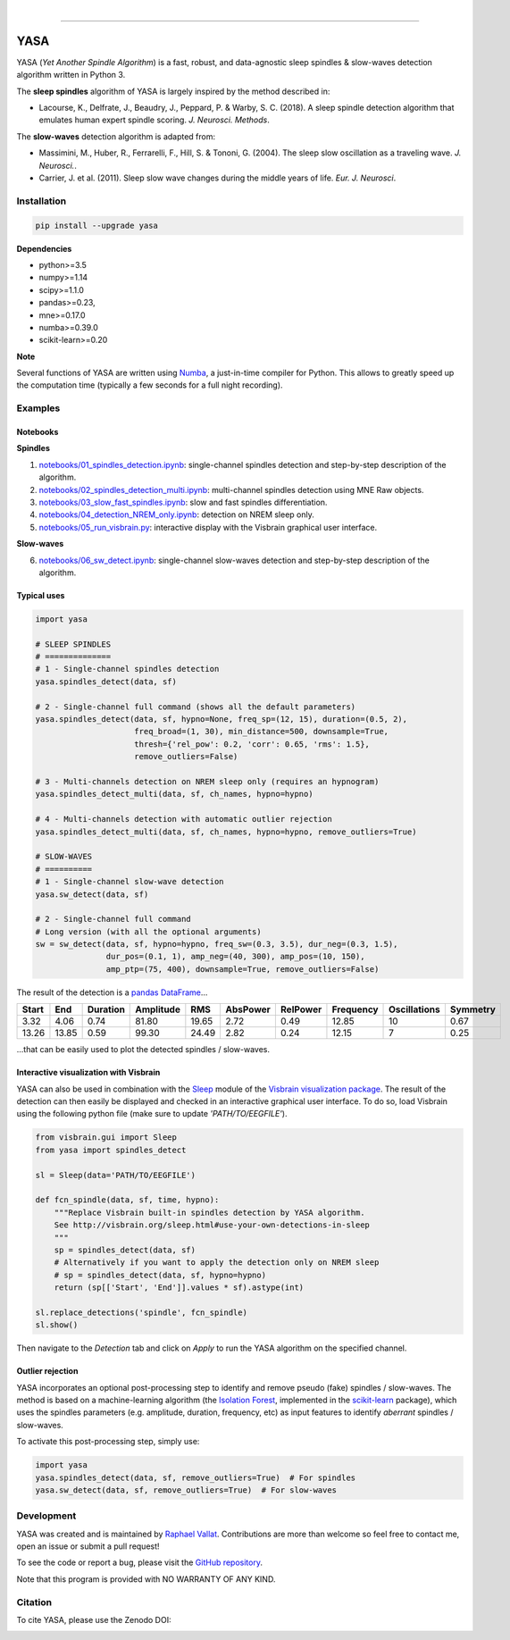 .. -*- mode: rst -*-

|

.. image:: https://badge.fury.io/py/yasa.svg
    :target: https://badge.fury.io/py/yasa

.. image:: https://img.shields.io/badge/python-3.5%20%7C%203.6%20%7C%203.7-blue.svg
    :target: https://www.python.org/downloads/

.. image:: https://img.shields.io/github/license/raphaelvallat/yasa.svg
    :target: https://github.com/raphaelvallat/yasa/blob/master/LICENSE

.. image:: https://travis-ci.org/raphaelvallat/yasa.svg?branch=master
    :target: https://travis-ci.org/raphaelvallat/yasa

.. image:: https://ci.appveyor.com/api/projects/status/4ua0pwy62jhpd9mx?svg=true
    :target: https://ci.appveyor.com/project/raphaelvallat/yasa

.. .. image:: https://codecov.io/gh/raphaelvallat/yasa/branch/master/graph/badge.svg
..     :target: https://codecov.io/gh/raphaelvallat/yasa

.. image:: https://zenodo.org/badge/DOI/10.5281/zenodo.2370600.svg
   :target: https://doi.org/10.5281/zenodo.2370600

----------------

YASA
====

YASA (*Yet Another Spindle Algorithm*) is a fast, robust, and data-agnostic sleep spindles & slow-waves detection algorithm written in Python 3.

The **sleep spindles** algorithm of YASA is largely inspired by the method described in:

- Lacourse, K., Delfrate, J., Beaudry, J., Peppard, P. & Warby, S. C. (2018). A sleep spindle detection algorithm that emulates human expert spindle scoring. *J. Neurosci. Methods*.

The **slow-waves** detection algorithm is adapted from:

- Massimini, M., Huber, R., Ferrarelli, F., Hill, S. & Tononi, G. (2004). The sleep slow oscillation as a traveling wave. *J. Neurosci.*.

- Carrier, J. et al. (2011). Sleep slow wave changes during the middle years of life. *Eur. J. Neurosci*.

Installation
~~~~~~~~~~~~

.. code-block:: shell

  pip install --upgrade yasa

**Dependencies**

- python>=3.5
- numpy>=1.14
- scipy>=1.1.0
- pandas>=0.23,
- mne>=0.17.0
- numba>=0.39.0
- scikit-learn>=0.20

**Note**

Several functions of YASA are written using `Numba <http://numba.pydata.org/>`_, a just-in-time compiler for Python. This allows to greatly speed up the computation time (typically a few seconds for a full night recording).

Examples
~~~~~~~~

Notebooks
---------

**Spindles**

1. `notebooks/01_spindles_detection.ipynb <notebooks/00_spindles_detection.ipynb>`_: single-channel spindles detection and step-by-step description of the algorithm.
2. `notebooks/02_spindles_detection_multi.ipynb <notebooks/01_spindles_detection_multi.ipynb>`_: multi-channel spindles detection using MNE Raw objects.
3. `notebooks/03_slow_fast_spindles.ipynb <notebooks/02_slow_fast_spindles.ipynb>`_: slow and fast spindles differentiation.
4. `notebooks/04_detection_NREM_only.ipynb <notebooks/03_detection_NREM_only.ipynb>`_: detection on NREM sleep only.
5. `notebooks/05_run_visbrain.py <notebooks/04_run_visbrain.py>`_: interactive display with the Visbrain graphical user interface.

**Slow-waves**

6. `notebooks/06_sw_detect.ipynb <notebooks/05_sw_detect.ipynb>`_: single-channel slow-waves detection and step-by-step description of the algorithm.

Typical uses
------------

.. code-block:: python

  import yasa

  # SLEEP SPINDLES
  # ==============
  # 1 - Single-channel spindles detection
  yasa.spindles_detect(data, sf)

  # 2 - Single-channel full command (shows all the default parameters)
  yasa.spindles_detect(data, sf, hypno=None, freq_sp=(12, 15), duration=(0.5, 2),
                       freq_broad=(1, 30), min_distance=500, downsample=True,
                       thresh={'rel_pow': 0.2, 'corr': 0.65, 'rms': 1.5},
                       remove_outliers=False)

  # 3 - Multi-channels detection on NREM sleep only (requires an hypnogram)
  yasa.spindles_detect_multi(data, sf, ch_names, hypno=hypno)

  # 4 - Multi-channels detection with automatic outlier rejection
  yasa.spindles_detect_multi(data, sf, ch_names, hypno=hypno, remove_outliers=True)

  # SLOW-WAVES
  # ==========
  # 1 - Single-channel slow-wave detection
  yasa.sw_detect(data, sf)

  # 2 - Single-channel full command
  # Long version (with all the optional arguments)
  sw = sw_detect(data, sf, hypno=hypno, freq_sw=(0.3, 3.5), dur_neg=(0.3, 1.5),
                 dur_pos=(0.1, 1), amp_neg=(40, 300), amp_pos=(10, 150),
                 amp_ptp=(75, 400), downsample=True, remove_outliers=False)

The result of the detection is a `pandas DataFrame <https://pandas.pydata.org/pandas-docs/stable/reference/api/pandas.DataFrame.html>`_...

.. table:: Output
   :widths: auto

=======  =====  ==========  ===========  =====  ==========  ==========  ===========  ==============  ==========
  Start    End    Duration    Amplitude    RMS    AbsPower    RelPower    Frequency    Oscillations    Symmetry
=======  =====  ==========  ===========  =====  ==========  ==========  ===========  ==============  ==========
   3.32   4.06        0.74        81.80  19.65        2.72        0.49        12.85              10        0.67
  13.26  13.85        0.59        99.30  24.49        2.82        0.24        12.15               7        0.25
=======  =====  ==========  ===========  =====  ==========  ==========  ===========  ==============  ==========

...that can be easily used to plot the detected spindles / slow-waves.

.. figure::  notebooks/detection.png
   :align:   center

Interactive visualization with Visbrain
---------------------------------------

YASA can also be used in combination with the `Sleep <http://visbrain.org/sleep.html>`_ module of the `Visbrain visualization package <http://visbrain.org/index.html>`_. The result of the detection can then easily be displayed and checked in an interactive graphical user interface. To do so, load Visbrain using the following python file (make sure to update *'PATH/TO/EEGFILE'*).

.. code-block:: python

  from visbrain.gui import Sleep
  from yasa import spindles_detect

  sl = Sleep(data='PATH/TO/EEGFILE')

  def fcn_spindle(data, sf, time, hypno):
      """Replace Visbrain built-in spindles detection by YASA algorithm.
      See http://visbrain.org/sleep.html#use-your-own-detections-in-sleep
      """
      sp = spindles_detect(data, sf)
      # Alternatively if you want to apply the detection only on NREM sleep
      # sp = spindles_detect(data, sf, hypno=hypno)
      return (sp[['Start', 'End']].values * sf).astype(int)

  sl.replace_detections('spindle', fcn_spindle)
  sl.show()

Then navigate to the *Detection* tab and click on *Apply* to run the YASA algorithm on the specified channel.

.. figure::  images/visbrain.PNG
   :align:   center


Outlier rejection
-----------------

YASA incorporates an optional post-processing step to identify and remove pseudo (fake) spindles / slow-waves.
The method is based on a machine-learning algorithm (the `Isolation Forest <https://scikit-learn.org/stable/modules/generated/sklearn.ensemble.IsolationForest.html>`_, implemented in the `scikit-learn <https://scikit-learn.org/stable/index.html>`_ package),
which uses the spindles parameters (e.g. amplitude, duration, frequency, etc) as input features to identify *aberrant* spindles / slow-waves.

To activate this post-processing step, simply use:

.. code-block:: python

  import yasa
  yasa.spindles_detect(data, sf, remove_outliers=True)  # For spindles
  yasa.sw_detect(data, sf, remove_outliers=True)  # For slow-waves


Development
~~~~~~~~~~~

YASA was created and is maintained by `Raphael Vallat <https://raphaelvallat.com>`_. Contributions are more than welcome so feel free to contact me, open an issue or submit a pull request!

To see the code or report a bug, please visit the `GitHub repository <https://github.com/raphaelvallat/yasa>`_.

Note that this program is provided with NO WARRANTY OF ANY KIND.

Citation
~~~~~~~~

To cite YASA, please use the Zenodo DOI:

.. image:: https://zenodo.org/badge/DOI/10.5281/zenodo.2370600.svg
   :target: https://doi.org/10.5281/zenodo.2370600
